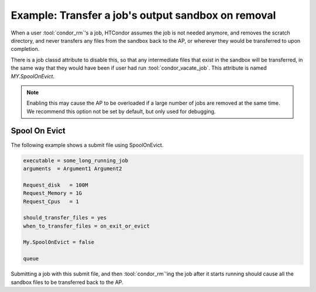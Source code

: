 Example: Transfer a job's output sandbox on removal
===================================================

When a user :tool:`condor_rm`'s a job, HTCondor assumes the job is
not needed anymore, and removes the scratch directory, and never
transfers any files from the sandbox back to the AP, or wherever
they would be transferred to upon completion.

There is a job classd attribute to disable this, so that any
intermediate files that exist in the sandbox will be transferred,
in the same way that they would have been if user had run
:tool:`condor_vacate_job`. This attribute is named *MY.SpoolOnEvict*.

.. note::

    Enabling this may cause the AP to be overloaded if a large
    number of jobs are removed at the same time.  We recommend this
    option not be set by default, but only used for debugging.

Spool On Evict
--------------

The following example shows a submit file using SpoolOnEvict.

.. code-block:: condor-submit

    executable = some_long_running_job
    arguments  = Argument1 Argument2

    Request_disk   = 100M
    Request_Memory = 1G
    Request_Cpus   = 1

    should_transfer_files = yes
    when_to_transfer_files = on_exit_or_evict

    My.SpoolOnEvict = false

    queue

Submitting a job with this submit file, and then :tool:`condor_rm`'ing the job after it starts
running should cause all the sandbox files to be transferred back to the AP.

